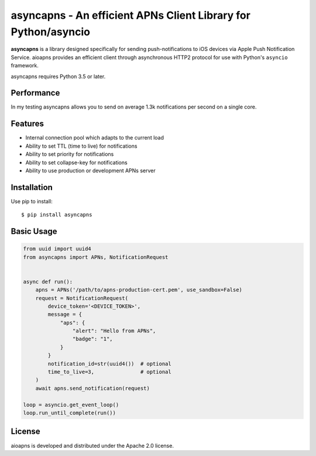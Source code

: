 asyncapns - An efficient APNs Client Library for Python/asyncio
=================================================================================

.. image:: https://travis-ci.org/erhuabushuo/asyncapns.svg?branch=master
    :target: https://travis-ci.org/erhuabushuo/asyncapns

.. image:: https://requires.io/github/erhuabushuo/asyncapns/requirements.svg?branch=master
     :target: https://requires.io/github/erhuabushuo/asyncapns/requirements/?branch=master
     :alt: Requirements Status

.. image:: https://img.shields.io/pypi/v/asyncapns.svg
    :target: https://pypi.python.org/pypi/asyncapns

.. image:: https://img.shields.io/pypi/pyversions/aioapns.svg
    :target: https://pypi.python.org/pypi/asyncapns/

.. image:: https://img.shields.io/badge/License-Apache%202.0-blue.svg
    :target: https://opensource.org/licenses/Apache-2.0

**asyncapns** is a library designed specifically for sending push-notifications to iOS devices
via Apple Push Notification Service. aioapns provides an efficient client through
asynchronous HTTP2 protocol for use with Python's ``asyncio``
framework.

asyncapns requires Python 3.5 or later.


Performance
-----------

In my testing asyncapns allows you to send on average 1.3k notifications per second on a single core.


Features
--------

* Internal connection pool which adapts to the current load
* Ability to set TTL (time to live) for notifications
* Ability to set priority for notifications
* Ability to set collapse-key for notifications
* Ability to use production or development APNs server


Installation
------------

Use pip to install::

    $ pip install asyncapns


Basic Usage
-----------

.. code-block:: python

    from uuid import uuid4
    from asyncapns import APNs, NotificationRequest


    async def run():
        apns = APNs('/path/to/apns-production-cert.pem', use_sandbox=False)
        request = NotificationRequest(
            device_token='<DEVICE_TOKEN>',
            message = {
                "aps": {
                    "alert": "Hello from APNs",
                    "badge": "1",
                }
            }
            notification_id=str(uuid4())  # optional
            time_to_live=3,               # optional
        )
        await apns.send_notification(request)

    loop = asyncio.get_event_loop()
    loop.run_until_complete(run())


License
-------

aioapns is developed and distributed under the Apache 2.0 license.
